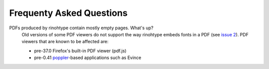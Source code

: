 .. _faq:

Frequenty Asked Questions
=========================

PDFs produced by rinohtype contain mostly empty pages. What's up?
    Old versions of some PDF viewers do not support the way rinohtype embeds
    fonts in a PDF (see `issue 2`_). PDF viewers that are known to be affected
    are:

    - pre-37.0 Firefox's built-in PDF viewer (pdf.js)
    - pre-0.41 poppler_-based applications such as Evince

    .. _issue 2: https://github.com/brechtm/rinohtype/issues/2
    .. _poppler: http://poppler.freedesktop.org
